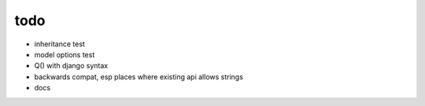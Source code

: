 todo
====

* inheritance test
* model options test
* Q() with django syntax
* backwards compat, esp places where existing api allows strings
* docs

